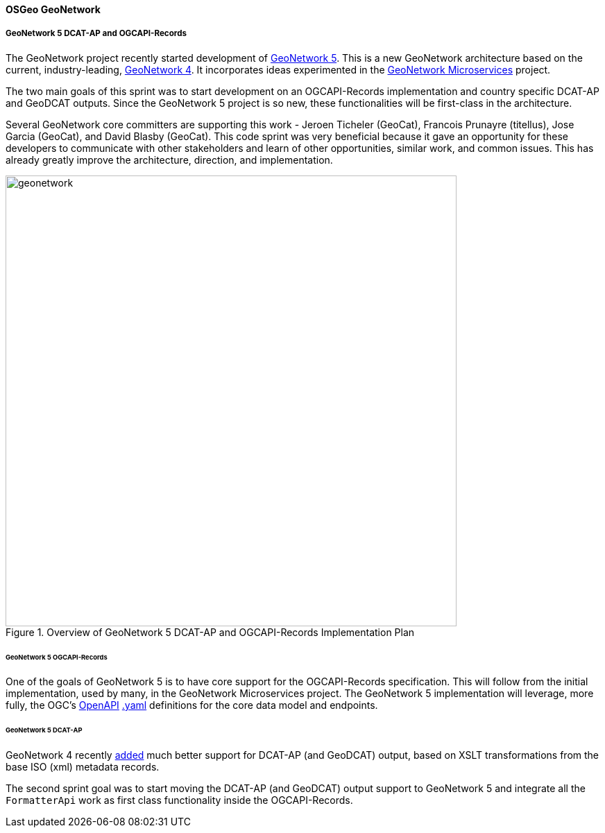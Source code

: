 [[results_Geonetwork]]
==== OSGeo GeoNetwork

===== GeoNetwork 5 DCAT-AP and OGCAPI-Records

The GeoNetwork project recently started development of https://github.com/geonetwork/geonetwork[GeoNetwork 5].  This is a new GeoNetwork architecture based on the current, industry-leading, https://github.com/geonetwork/core-geonetwork/[GeoNetwork 4].  It incorporates ideas experimented in the https://github.com/geonetwork/geonetwork-microservices[GeoNetwork Microservices] project.

The two main goals of this sprint was to start development on an OGCAPI-Records implementation and country specific DCAT-AP and GeoDCAT outputs.  Since the GeoNetwork 5 project is so new, these functionalities will be first-class in the architecture.  

Several GeoNetwork core committers are supporting this work - Jeroen Ticheler (GeoCat), Francois Prunayre (titellus), Jose Garcia (GeoCat), and David Blasby (GeoCat).  This code sprint was very beneficial because it gave an opportunity for these developers to communicate with other stakeholders and learn of other opportunities, similar work, and common issues.  This has already greatly improve the architecture, direction, and implementation.

.Overview of GeoNetwork 5 DCAT-AP and OGCAPI-Records Implementation Plan
image::images/geonetwork.png[width=650,align="center"]


====== GeoNetwork 5 OGCAPI-Records

One of the goals of GeoNetwork 5 is to have core support for the OGCAPI-Records specification.  This will follow from the initial implementation, used by many, in the GeoNetwork Microservices project.  The GeoNetwork 5 implementation will leverage, more fully, the OGC's https://www.openapis.org/[OpenAPI] https://github.com/opengeospatial/ogcapi-records/blob/master/core/openapi/schemas[.yaml] definitions for the core data model and endpoints.


====== GeoNetwork 5 DCAT-AP 

GeoNetwork 4 recently https://github.com/geonetwork/core-geonetwork/pull/8547[added] much better support for DCAT-AP (and GeoDCAT) output, based on XSLT transformations from the base ISO (xml) metadata records.  

The second sprint goal was to start moving the DCAT-AP (and GeoDCAT) output support to GeoNetwork 5 and integrate all the `FormatterApi` work as first class functionality inside the OGCAPI-Records.
